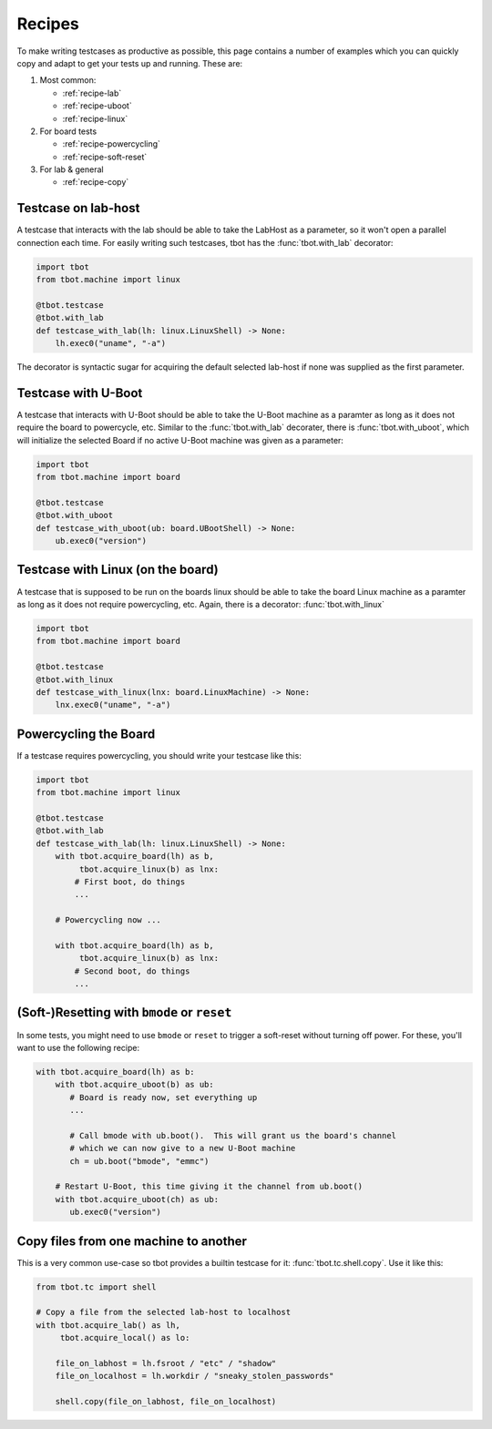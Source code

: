 .. _recipes:

Recipes
=======
To make writing testcases as productive as possible, this page contains a number of examples which
you can quickly copy and adapt to get your tests up and running.  These are:

#. Most common:

   - :ref:`recipe-lab`
   - :ref:`recipe-uboot`
   - :ref:`recipe-linux`

#. For board tests

   - :ref:`recipe-powercycling`
   - :ref:`recipe-soft-reset`

#. For lab & general

   - :ref:`recipe-copy`

.. _recipe-lab:

Testcase on lab-host
--------------------
A testcase that interacts with the lab should be able to take the LabHost
as a parameter, so it won't open a parallel connection each time.  For easily
writing such testcases, tbot has the :func:`tbot.with_lab` decorator:

.. code-block:: python

   import tbot
   from tbot.machine import linux

   @tbot.testcase
   @tbot.with_lab
   def testcase_with_lab(lh: linux.LinuxShell) -> None:
       lh.exec0("uname", "-a")

The decorator is syntactic sugar for acquiring the default selected lab-host
if none was supplied as the first parameter.

.. _recipe-uboot:

Testcase with U-Boot
--------------------
A testcase that interacts with U-Boot should be able to take the U-Boot
machine as a paramter as long as it does not require the board to powercycle,
etc.  Similar to the :func:`tbot.with_lab` decorater, there is :func:`tbot.with_uboot`,
which will initialize the selected Board if no active U-Boot machine was given
as a parameter:

.. code-block:: python

   import tbot
   from tbot.machine import board

   @tbot.testcase
   @tbot.with_uboot
   def testcase_with_uboot(ub: board.UBootShell) -> None:
       ub.exec0("version")


.. _recipe-linux:

Testcase with Linux (on the board)
----------------------------------
A testcase that is supposed to be run on the boards linux should be able
to take the board Linux machine as a paramter as long as it does not require
powercycling, etc.  Again, there is a decorator: :func:`tbot.with_linux`

.. code-block:: python

   import tbot
   from tbot.machine import board

   @tbot.testcase
   @tbot.with_linux
   def testcase_with_linux(lnx: board.LinuxMachine) -> None:
       lnx.exec0("uname", "-a")


.. _recipe-powercycling:

Powercycling the Board
----------------------
If a testcase requires powercycling, you should write your testcase like this:

.. code-block:: python

   import tbot
   from tbot.machine import linux

   @tbot.testcase
   @tbot.with_lab
   def testcase_with_lab(lh: linux.LinuxShell) -> None:
       with tbot.acquire_board(lh) as b,
            tbot.acquire_linux(b) as lnx:
           # First boot, do things
           ...

       # Powercycling now ...

       with tbot.acquire_board(lh) as b,
            tbot.acquire_linux(b) as lnx:
           # Second boot, do things
           ...


.. _recipe-soft-reset:

(Soft-)Resetting with ``bmode`` or ``reset``
--------------------------------------------
In some tests, you might need to use ``bmode`` or ``reset`` to trigger a soft-reset without turning
off power.  For these, you'll want to use the following recipe:

.. code-block:: python

   with tbot.acquire_board(lh) as b:
       with tbot.acquire_uboot(b) as ub:
          # Board is ready now, set everything up
          ...

          # Call bmode with ub.boot().  This will grant us the board's channel
          # which we can now give to a new U-Boot machine
          ch = ub.boot("bmode", "emmc")

       # Restart U-Boot, this time giving it the channel from ub.boot()
       with tbot.acquire_uboot(ch) as ub:
          ub.exec0("version")


.. _recipe-copy:

Copy files from one machine to another
--------------------------------------
This is a very common use-case so tbot provides a builtin testcase for it:
:func:`tbot.tc.shell.copy`.  Use it like this:

.. code-block:: python

   from tbot.tc import shell

   # Copy a file from the selected lab-host to localhost
   with tbot.acquire_lab() as lh,
        tbot.acquire_local() as lo:

       file_on_labhost = lh.fsroot / "etc" / "shadow"
       file_on_localhost = lh.workdir / "sneaky_stolen_passwords"

       shell.copy(file_on_labhost, file_on_localhost)
